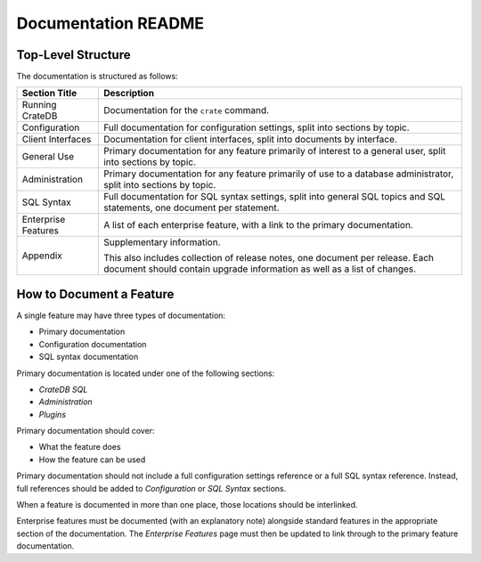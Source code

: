====================
Documentation README
====================

Top-Level Structure
===================

The documentation is structured as follows:

+------------------------+----------------------------------------------------+
| Section Title          | Description                                        |
+========================+====================================================+
| Running CrateDB        | Documentation for the ``crate`` command.           |
+------------------------+----------------------------------------------------+
| Configuration          | Full documentation for configuration settings,     |
|                        | split into sections by topic.                      |
+------------------------+----------------------------------------------------+
| Client Interfaces      | Documentation for client interfaces, split         |
|                        | into documents by interface.                       |
+------------------------+----------------------------------------------------+
| General Use            | Primary documentation for any feature primarily of |
|                        | interest to a general user, split into sections by |
|                        | topic.                                             |
+------------------------+----------------------------------------------------+
| Administration         | Primary documentation for any feature primarily of |
|                        | use to a database administrator, split into        |
|                        | sections by topic.                                 |
+------------------------+----------------------------------------------------+
| SQL Syntax             | Full documentation for SQL syntax settings, split  |
|                        | into general SQL topics and SQL statements, one    |
|                        | document per statement.                            |
+------------------------+----------------------------------------------------+
| Enterprise Features    | A list of each enterprise feature, with a link     |
|                        | to the primary documentation.                      |
+------------------------+----------------------------------------------------+
| Appendix               | Supplementary information.                         |
|                        |                                                    |
|                        | This also includes collection of release notes,    |
|                        | one document per release. Each document should     |
|                        | contain upgrade information as well as a list of   |
|                        | changes.                                           |
+------------------------+----------------------------------------------------+

How to Document a Feature
=========================

A single feature may have three types of documentation:

- Primary documentation
- Configuration documentation
- SQL syntax documentation

Primary documentation is located under one of the following sections:

- *CrateDB SQL*
- *Administration*
- *Plugins*

Primary documentation should cover:

- What the feature does
- How the feature can be used

Primary documentation should not include a full configuration settings
reference or a full SQL syntax reference. Instead, full references should be
added to *Configuration* or *SQL Syntax* sections.

When a feature is documented in more than one place, those locations should be
interlinked.

Enterprise features must be documented (with an explanatory note) alongside
standard features in the appropriate section of the documentation. The
*Enterprise Features* page must then be updated to link through to the primary
feature documentation.
